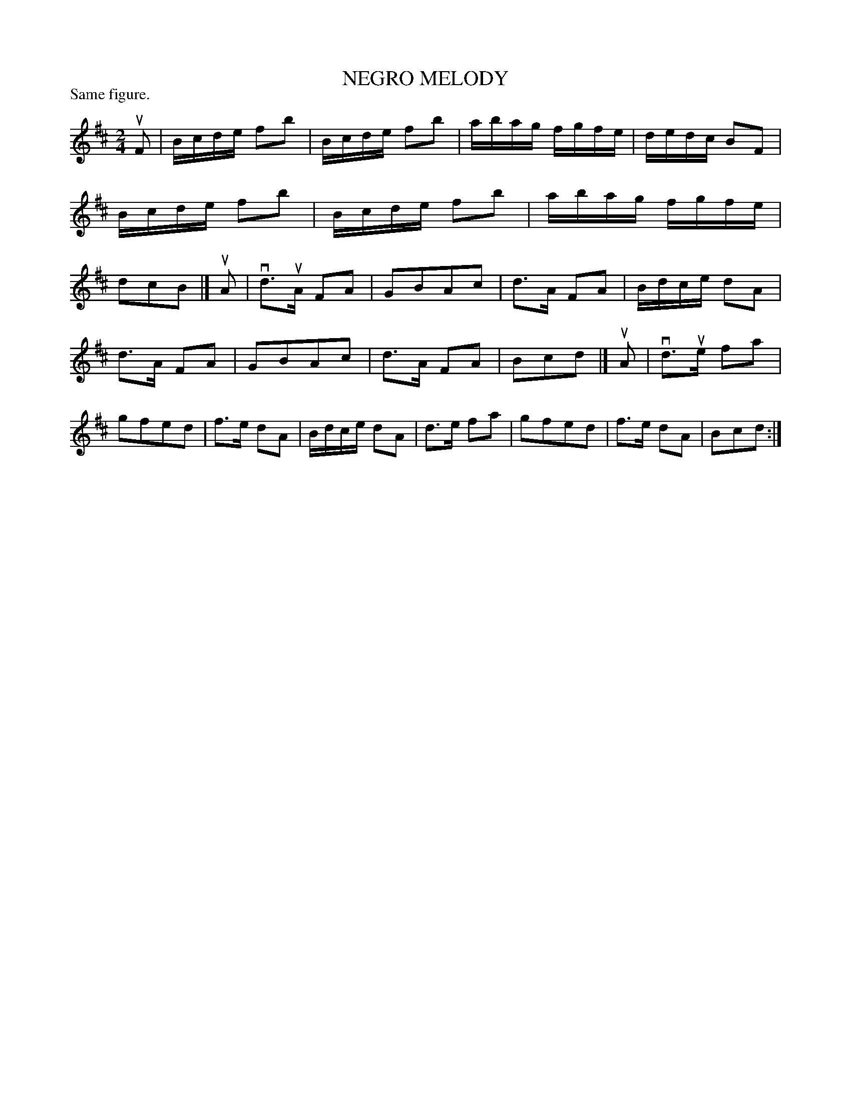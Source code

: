 X: 121006
T: NEGRO MELODY
P: Same figure.
%R: reel
B: James Kerr "Merry Melodies" v.1 p.21 s.0 #6
Z: 2017 John Chambers <jc:trillian.mit.edu>
M: 2/4
L: 1/16
K: Bm	% and D
uF2 |\
Bcde f2b2 | Bcde f2b2 |\
abag fgfe | dedc B2F2 |\
Bcde f2b2 | Bcde f2b2 |\
abag fgfe | d2c2B2 |]\
uA2 |\
vd3uA F2A2 | G2B2A2c2 |\
d3A F2A2 | Bdce d2A2 |
d3A F2A2 | G2B2A2c2 |\
d3A F2A2 | B2c2d2 |]\
uA2 |\
vd3ue f2a2 | g2f2e2d2 |\
f3e d2A2 | Bdce d2A2 |\
d3e f2a2 | g2f2e2d2 |\
f3e d2A2 | B2c2d2 :|
